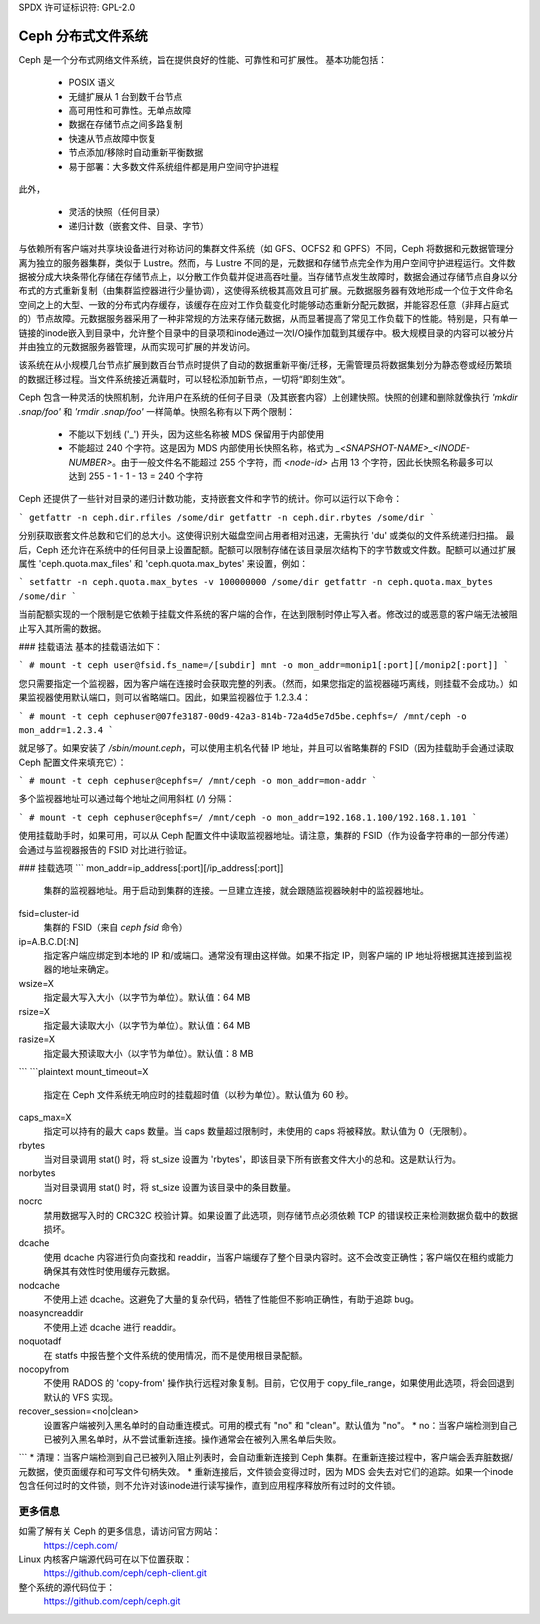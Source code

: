 SPDX 许可证标识符: GPL-2.0

============================
Ceph 分布式文件系统
============================

Ceph 是一个分布式网络文件系统，旨在提供良好的性能、可靠性和可扩展性。
基本功能包括：

 * POSIX 语义
 * 无缝扩展从 1 台到数千台节点
 * 高可用性和可靠性。无单点故障
 * 数据在存储节点之间多路复制
 * 快速从节点故障中恢复
 * 节点添加/移除时自动重新平衡数据
 * 易于部署：大多数文件系统组件都是用户空间守护进程

此外，

 * 灵活的快照（任何目录）
 * 递归计数（嵌套文件、目录、字节）

与依赖所有客户端对共享块设备进行对称访问的集群文件系统（如 GFS、OCFS2 和 GPFS）不同，Ceph 将数据和元数据管理分离为独立的服务器集群，类似于 Lustre。然而，与 Lustre 不同的是，元数据和存储节点完全作为用户空间守护进程运行。文件数据被分成大块条带化存储在存储节点上，以分散工作负载并促进高吞吐量。当存储节点发生故障时，数据会通过存储节点自身以分布式的方式重新复制（由集群监控器进行少量协调），这使得系统极其高效且可扩展。元数据服务器有效地形成一个位于文件命名空间之上的大型、一致的分布式内存缓存，该缓存在应对工作负载变化时能够动态重新分配元数据，并能容忍任意（非拜占庭式的）节点故障。元数据服务器采用了一种非常规的方法来存储元数据，从而显著提高了常见工作负载下的性能。特别是，只有单一链接的inode嵌入到目录中，允许整个目录中的目录项和inode通过一次I/O操作加载到其缓存中。极大规模目录的内容可以被分片并由独立的元数据服务器管理，从而实现可扩展的并发访问。

该系统在从小规模几台节点扩展到数百台节点时提供了自动的数据重新平衡/迁移，无需管理员将数据集划分为静态卷或经历繁琐的数据迁移过程。当文件系统接近满载时，可以轻松添加新节点，一切将“即刻生效”。

Ceph 包含一种灵活的快照机制，允许用户在系统的任何子目录（及其嵌套内容）上创建快照。快照的创建和删除就像执行 `'mkdir .snap/foo'` 和 `'rmdir .snap/foo'` 一样简单。快照名称有以下两个限制：

 * 不能以下划线 ('_') 开头，因为这些名称被 MDS 保留用于内部使用
 * 不能超过 240 个字符。这是因为 MDS 内部使用长快照名称，格式为 `_<SNAPSHOT-NAME>_<INODE-NUMBER>`。由于一般文件名不能超过 255 个字符，而 `<node-id>` 占用 13 个字符，因此长快照名称最多可以达到 255 - 1 - 1 - 13 = 240 个字符

Ceph 还提供了一些针对目录的递归计数功能，支持嵌套文件和字节的统计。你可以运行以下命令：

```
getfattr -n ceph.dir.rfiles /some/dir
getfattr -n ceph.dir.rbytes /some/dir
```

分别获取嵌套文件总数和它们的总大小。这使得识别大磁盘空间占用者相对迅速，无需执行 'du' 或类似的文件系统递归扫描。
最后，Ceph 还允许在系统中的任何目录上设置配额。配额可以限制存储在该目录层次结构下的字节数或文件数。配额可以通过扩展属性 'ceph.quota.max_files' 和 'ceph.quota.max_bytes' 来设置，例如：

```
setfattr -n ceph.quota.max_bytes -v 100000000 /some/dir
getfattr -n ceph.quota.max_bytes /some/dir
```

当前配额实现的一个限制是它依赖于挂载文件系统的客户端的合作，在达到限制时停止写入者。修改过的或恶意的客户端无法被阻止写入其所需的数据。

### 挂载语法
基本的挂载语法如下：

```
# mount -t ceph user@fsid.fs_name=/[subdir] mnt -o mon_addr=monip1[:port][/monip2[:port]]
```

您只需要指定一个监视器，因为客户端在连接时会获取完整的列表。（然而，如果您指定的监视器碰巧离线，则挂载不会成功。）如果监视器使用默认端口，则可以省略端口。因此，如果监视器位于 1.2.3.4：

```
# mount -t ceph cephuser@07fe3187-00d9-42a3-814b-72a4d5e7d5be.cephfs=/ /mnt/ceph -o mon_addr=1.2.3.4
```

就足够了。如果安装了 `/sbin/mount.ceph`，可以使用主机名代替 IP 地址，并且可以省略集群的 FSID（因为挂载助手会通过读取 Ceph 配置文件来填充它）：

```
# mount -t ceph cephuser@cephfs=/ /mnt/ceph -o mon_addr=mon-addr
```

多个监视器地址可以通过每个地址之间用斜杠 (`/`) 分隔：

```
# mount -t ceph cephuser@cephfs=/ /mnt/ceph -o mon_addr=192.168.1.100/192.168.1.101
```

使用挂载助手时，如果可用，可以从 Ceph 配置文件中读取监视器地址。请注意，集群的 FSID（作为设备字符串的一部分传递）会通过与监视器报告的 FSID 对比进行验证。

### 挂载选项
```
mon_addr=ip_address[:port][/ip_address[:port]]
    集群的监视器地址。用于启动到集群的连接。一旦建立连接，就会跟随监视器映射中的监视器地址。
fsid=cluster-id
    集群的 FSID（来自 `ceph fsid` 命令）
ip=A.B.C.D[:N]
    指定客户端应绑定到本地的 IP 和/或端口。通常没有理由这样做。如果不指定 IP，则客户端的 IP 地址将根据其连接到监视器的地址来确定。
wsize=X
    指定最大写入大小（以字节为单位）。默认值：64 MB
rsize=X
    指定最大读取大小（以字节为单位）。默认值：64 MB
rasize=X
    指定最大预读取大小（以字节为单位）。默认值：8 MB
```
```plaintext
mount_timeout=X
    指定在 Ceph 文件系统无响应时的挂载超时值（以秒为单位）。默认值为 60 秒。

caps_max=X
    指定可以持有的最大 caps 数量。当 caps 数量超过限制时，未使用的 caps 将被释放。默认值为 0（无限制）。

rbytes
    当对目录调用 stat() 时，将 st_size 设置为 'rbytes'，即该目录下所有嵌套文件大小的总和。这是默认行为。

norbytes
    当对目录调用 stat() 时，将 st_size 设置为该目录中的条目数量。

nocrc
    禁用数据写入时的 CRC32C 校验计算。如果设置了此选项，则存储节点必须依赖 TCP 的错误校正来检测数据负载中的数据损坏。

dcache
    使用 dcache 内容进行负向查找和 readdir，当客户端缓存了整个目录内容时。这不会改变正确性；客户端仅在租约或能力确保其有效性时使用缓存元数据。

nodcache
    不使用上述 dcache。这避免了大量的复杂代码，牺牲了性能但不影响正确性，有助于追踪 bug。

noasyncreaddir
    不使用上述 dcache 进行 readdir。

noquotadf
    在 statfs 中报告整个文件系统的使用情况，而不是使用根目录配额。

nocopyfrom
    不使用 RADOS 的 'copy-from' 操作执行远程对象复制。目前，它仅用于 copy_file_range，如果使用此选项，将会回退到默认的 VFS 实现。

recover_session=<no|clean>
    设置客户端被列入黑名单时的自动重连模式。可用的模式有 "no" 和 "clean"。默认值为 "no"。
    * no：当客户端检测到自己已被列入黑名单时，从不尝试重新连接。操作通常会在被列入黑名单后失败。
```
* 清理：当客户端检测到自己已被列入阻止列表时，会自动重新连接到 Ceph 集群。在重新连接过程中，客户端会丢弃脏数据/元数据，使页面缓存和可写文件句柄失效。
* 重新连接后，文件锁会变得过时，因为 MDS 会失去对它们的追踪。如果一个inode包含任何过时的文件锁，则不允许对该inode进行读写操作，直到应用程序释放所有过时的文件锁。

更多信息
=========

如需了解有关 Ceph 的更多信息，请访问官方网站：
	https://ceph.com/

Linux 内核客户端源代码可在以下位置获取：
	https://github.com/ceph/ceph-client.git

整个系统的源代码位于：
	https://github.com/ceph/ceph.git
